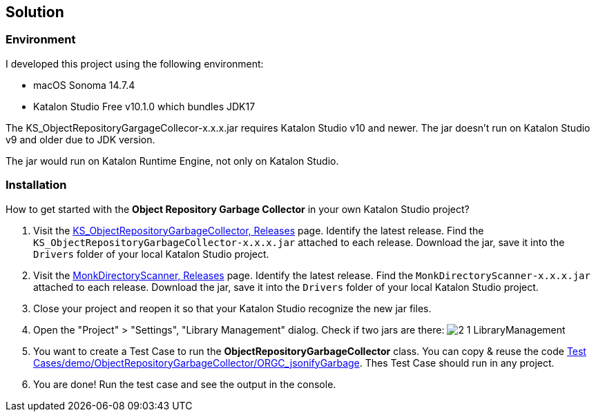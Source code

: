 == Solution

=== Environment

I developed this project using the following environment:

- macOS Sonoma 14.7.4
- Katalon Studio Free v10.1.0 which bundles JDK17

The KS_ObjectRepositoryGargageCollecor-x.x.x.jar requires Katalon Studio v10 and newer. The jar doesn't run on Katalon Studio v9 and older due to JDK version.

The jar would run on Katalon Runtime Engine, not only on Katalon Studio.

=== Installation

How to get started with the *Object Repository Garbage Collector* in your own Katalon Studio project?

1. Visit the link:https://github.com/kazurayam/KS_ObjectRepositoryGarbageCollector/releases[KS_ObjectRepositoryGarbageCollector, Releases] page. Identify the latest release. Find the `KS_ObjectRepositoryGarbageCollector-x.x.x.jar` attached to each release. Download the jar, save it into the `Drivers` folder of your local Katalon Studio project.
2. Visit the link:https://github.com/kazurayam/MonkDirectoryScanner/releases[MonkDirectoryScanner, Releases] page. Identify the latest release. Find the `MonkDirectoryScanner-x.x.x.jar` attached to each release. Download the jar, save it into the `Drivers` folder of your local Katalon Studio project.
3. Close your project and reopen it so that your Katalon Studio recognize the new jar files.
4. Open the "Project" > "Settings", "Library Management" dialog. Check if two jars are there: image:https://kazurayam.github.io/KS_ObjectRepositoryGarbageCollector/images/2_1_LibraryManagement.png[]
5. You want to create a Test Case to run the *ObjectRepositoryGarbageCollector* class. You can copy & reuse the code link:{PagesURL}/assets/Scripts/demo/ObjectRepositoryGarbageCollector/ORGC_jsonifyGarbage/Script1743835392014.groovy[Test Cases/demo/ObjectRepositoryGarbageCollector/ORGC_jsonifyGarbage]. Thes Test Case should run in any project.
6. You are done! Run the test case and see the output in the console.


